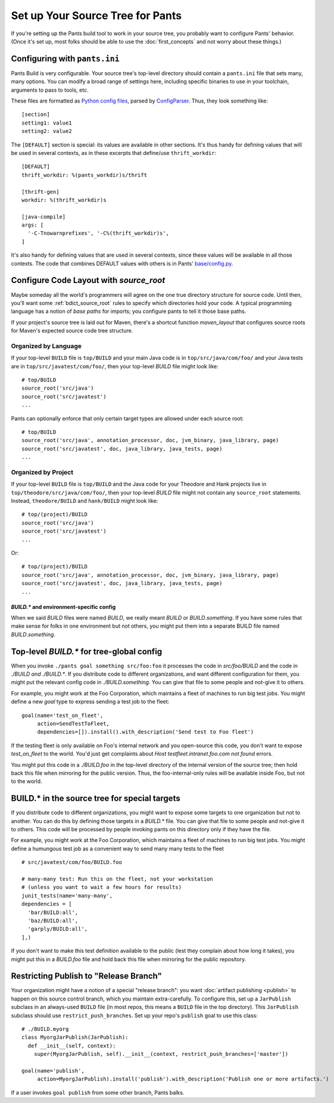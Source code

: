 #################################
Set up Your Source Tree for Pants
#################################

If you're setting up the Pants build tool to work in your source tree, you
probably want to configure Pants' behavior.  (Once it's set up, most
folks should be able to use the :doc:`first_concepts`
and not worry about these things.)

.. _setup-pants-ini:

******************************
Configuring with ``pants.ini``
******************************

Pants Build is very configurable. Your source tree's top-level directory should
contain a ``pants.ini`` file that sets many, many options. You can modify a broad range of
settings here, including specific binaries to use in your toolchain,
arguments to pass to tools, etc.

These files are formatted as
`Python config files <http://docs.python.org/install/index.html#inst-config-syntax>`_,
parsed by `ConfigParser <http://docs.python.org/library/configparser.html>`_.
Thus, they look something like::

    [section]
    setting1: value1
    setting2: value2

The ``[DEFAULT]`` section is special: its values are available in other sections.
It's thus handy for defining values that will be used in several contexts, as in these
excerpts that define/use ``thrift_workdir``::

    [DEFAULT]
    thrift_workdir: %(pants_workdir)s/thrift

    [thrift-gen]
    workdir: %(thrift_workdir)s

    [java-compile]
    args: [
      '-C-Tnowarnprefixes', '-C%(thrift_workdir)s',
    ]

It's also handy for defining values that are used in several contexts, since these values
will be available in all those contexts. The code that combines DEFAULT values with
others is in Pants'
`base/config.py <https://github.com/twitter/commons/blob/master/src/python/pants/base/config.py>`_.

.. TODO update base/config.py link if/when source code moves

****************************************
Configure Code Layout with `source_root`
****************************************

Maybe someday all the world's programmers will agree on the one true directory
structure for source code. Until then, you'll want some
:ref:`bdict_source_root` rules to specify which directories hold
your code. A typical programming language has a notion of *base paths*
for imports; you configure pants to tell it those base paths.

If your project's source tree is laid out for Maven, there's a shortcut function
`maven_layout` that configures source roots for Maven's expected
source code tree structure.

Organized by Language
=====================

If your top-level ``BUILD`` file is ``top/BUILD`` and your main Java code is in
``top/src/java/com/foo/`` and your Java tests are in ``top/src/javatest/com/foo/``,
then your top-level `BUILD` file might look like::

    # top/BUILD
    source_root('src/java')
    source_root('src/javatest')
    ...

Pants can optionally enforce that only certain target types are allowed under each source root::

    # top/BUILD
    source_root('src/java', annotation_processor, doc, jvm_binary, java_library, page)
    source_root('src/javatest', doc, java_library, java_tests, page)
    ...


Organized by Project
====================

If your top-level ``BUILD`` file is ``top/BUILD`` and the Java code for your
Theodore and Hank projects live in ``top/theodore/src/java/com/foo/``,
then your top-level `BUILD` file might not contain any ``source_root`` statements.
Instead, ``theodore/BUILD`` and ``hank/BUILD`` might look like::

    # top/(project)/BUILD
    source_root('src/java')
    source_root('src/javatest')
    ...

Or::

    # top/(project)/BUILD
    source_root('src/java', annotation_processor, doc, jvm_binary, java_library, page)
    source_root('src/javatest', doc, java_library, java_tests, page)
    ...


`BUILD.*` and environment-specific config
-----------------------------------------

When we said `BUILD` files were named `BUILD`, we really meant `BUILD`
or *BUILD*\ .\ `something`. If you have some rules that make sense for folks
in one environment but not others, you might put them into a separate
BUILD file named *BUILD*\ .\ `something`.

******************************************
Top-level `BUILD.*` for tree-global config
******************************************

When you invoke ``./pants goal something src/foo:foo`` it processes
the code in `src/foo/BUILD` and the code in `./BUILD` *and* `./BUILD.*`. If you
distribute code to different organizations, and want different configuration
for them, you might put the relevant config code in `./BUILD.something`.
You can give that file to some people and not-give it to others.

For example, you might work at the Foo Corporation, which maintains a fleet
of machines to run big test jobs. You might define a new `goal` type to
express sending a test job to the fleet::

    goal(name='test_on_fleet',
         action=SendTestToFleet,
         dependencies=[]).install().with_description('Send test to Foo fleet')

If the testing fleet is only available on Foo's internal network and you
open-source this code, you don't want to expose `test_on_fleet` to the world.
You'd just get complaints about `Host testfleet.intranet.foo.com not found`
errors.

You might put this code in a `./BUILD.foo` in the top-level directory of the
internal version of the source tree; then hold back this file when mirroring for
the public version. Thus, the foo-internal-only rules will be available
inside Foo, but not to the world.

**********************************************
BUILD.* in the source tree for special targets
**********************************************

If you distribute code to different organizations, you might want to expose some
targets to one organization but not to another. You can do this by defining
those targets in a `BUILD.*` file. You can give that file to some people and
not-give it to others. This code will be processed by people invoking pants
on this directory only if they have the file.

For example, you might work at the Foo Corporation, which maintains a fleet
of machines to run big test jobs. You might define a humungous test job
as a convenient way to send many many tests to the fleet ::

    # src/javatest/com/foo/BUILD.foo
    
    # many-many test: Run this on the fleet, not your workstation
    # (unless you want to wait a few hours for results)
    junit_tests(name='many-many',
    dependencies = [
      'bar/BUILD:all',
      'baz/BUILD:all',
      'garply/BUILD:all',
    ],)

If you don't want to make this test definition available to the public (lest
they complain about how long it takes), you might put this in a `BUILD.foo`
file and hold back this file when mirroring for the public repository.

.. _setup_publish_restrict_branch:

***************************************
Restricting Publish to "Release Branch"
***************************************

Your organization might have a notion of a special "release branch": you want
:doc:`artifact publishing <publish>`
to happen on this source control branch, which you maintain
extra-carefully. To configure this, set up a ``JarPublish``
subclass in an always-used ``BUILD`` file (in most repos, this
means a ``BUILD`` file in the top directory). This ``JarPublish``
subclass should use ``restrict_push_branches``. Set up your repo's
``publish`` goal to use this class::

    # ./BUILD.myorg
    class MyorgJarPublish(JarPublish):
      def __init__(self, context):
        super(MyorgJarPublish, self).__init__(context, restrict_push_branches=['master'])

    goal(name='publish',
         action=MyorgJarPublish).install('publish').with_description('Publish one or more artifacts.')

If a user invokes ``goal publish`` from some other branch, Pants balks.
